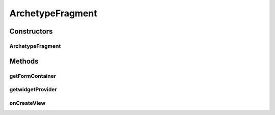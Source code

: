 .. java:import:: android.graphics Color

.. java:import:: android.os Bundle

.. java:import:: android.support.v4.app Fragment

.. java:import:: android.view LayoutInflater

.. java:import:: android.view View

.. java:import:: android.view ViewGroup

ArchetypeFragment
=================

.. java:package:: it.crs4.most.ehrlib
   :noindex:

.. java:type:: public class ArchetypeFragment extends Fragment

Constructors
------------
ArchetypeFragment
^^^^^^^^^^^^^^^^^

.. java:constructor:: public ArchetypeFragment(WidgetProvider wp)
   :outertype: ArchetypeFragment

Methods
-------
getFormContainer
^^^^^^^^^^^^^^^^

.. java:method:: public FormContainer getFormContainer()
   :outertype: ArchetypeFragment

getwidgetProvider
^^^^^^^^^^^^^^^^^

.. java:method:: public WidgetProvider getwidgetProvider()
   :outertype: ArchetypeFragment

onCreateView
^^^^^^^^^^^^

.. java:method:: @Override public View onCreateView(LayoutInflater inflater, ViewGroup container, Bundle savedInstanceState)
   :outertype: ArchetypeFragment

